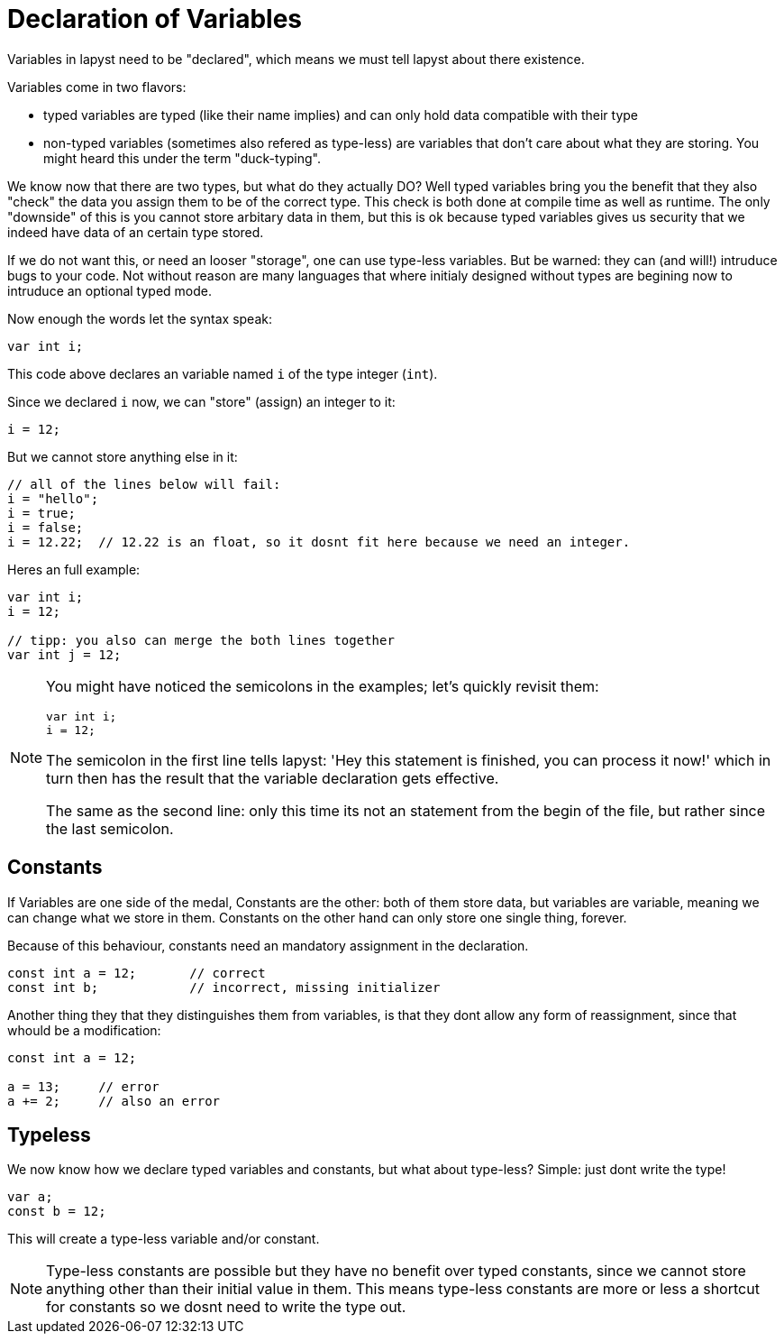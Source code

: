 :icons: font
:source-highlighter: rouge
:toc:
:toc-placement!:
:websiteflags: norun

= Declaration of Variables

Variables in lapyst need to be "declared", which means we must tell lapyst about there existence.

Variables come in two flavors:

- typed variables are typed (like their name implies) and can only hold data compatible with their type

- non-typed variables (sometimes also refered as type-less) are variables that don't care about what they are storing. You might heard this under the term "duck-typing".

We know now that there are two types, but what do they actually DO?
Well typed variables bring you the benefit that they also "check" the data you assign them to be of the correct type. This check is both done at compile time as well as runtime. The only "downside" of this is you cannot store arbitary data in them, but this is ok because typed variables gives us security that we indeed have data of an certain type stored.

If we do not want this, or need an looser "storage", one can use type-less variables. But be warned: they can (and will!) intruduce bugs to your code. Not without reason are many languages that where initialy designed without types are begining now to intruduce an optional typed mode.

Now enough the words let the syntax speak:

[source,lapyst]
----
var int i;
----

This code above declares an variable named `i` of the type integer (`int`).

Since we declared `i` now, we can "store" (assign) an integer to it:

[source,lapyst]
----
i = 12;
----

But we cannot store anything else in it:

[source,lapyst]
----
// all of the lines below will fail:
i = "hello";
i = true;
i = false;
i = 12.22;  // 12.22 is an float, so it dosnt fit here because we need an integer.
----

Heres an full example:

[source,lapyst]
----
var int i;
i = 12;

// tipp: you also can merge the both lines together
var int j = 12;
----

[NOTE]
====
You might have noticed the semicolons in the examples; let's quickly revisit them:

[source,lapyst]
----
var int i;
i = 12;
----

The semicolon in the first line tells lapyst: 'Hey this statement is finished, you can process it now!' which in turn then has the result that the variable declaration gets effective.

The same as the second line: only this time its not an statement from the begin of the file, but rather since the last semicolon.
====

== Constants

If Variables are one side of the medal, Constants are the other: both of them store data, but variables are variable, meaning we can change what we store in them. Constants on the other hand can only store one single thing, forever.

Because of this behaviour, constants need an mandatory assignment in the declaration.

[source,lapyst]
----
const int a = 12;       // correct
const int b;            // incorrect, missing initializer
----

Another thing they that they distinguishes them from variables, is that they dont allow any form of reassignment, since that whould be a modification:

[source,lapyst]
----
const int a = 12;

a = 13;     // error
a += 2;     // also an error
----

== Typeless

We now know how we declare typed variables and constants, but what about type-less?
Simple: just dont write the type!

[source,lapyst]
----
var a;
const b = 12;
----

This will create a type-less variable and/or constant.

[NOTE]
====
Type-less constants are possible but they have no benefit over typed constants, since we cannot store anything other than their initial value in them. This means type-less constants are more or less a shortcut for constants so we dosnt need to write the type out.
====